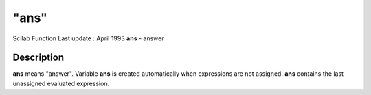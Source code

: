 ====
"ans"
====

Scilab Function Last update : April 1993
**ans** - answer



Description
~~~~~~~~~~~

**ans** means "answer". Variable **ans** is created automatically when
expressions are not assigned. **ans** contains the last unassigned
evaluated expression.



